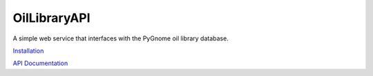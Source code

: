 =============
OilLibraryAPI
=============

A simple web service that interfaces with the PyGnome oil library database.

`Installation <installation.rst>`_

`API Documentation <oillibraryapi/api_documentation.rst>`_
